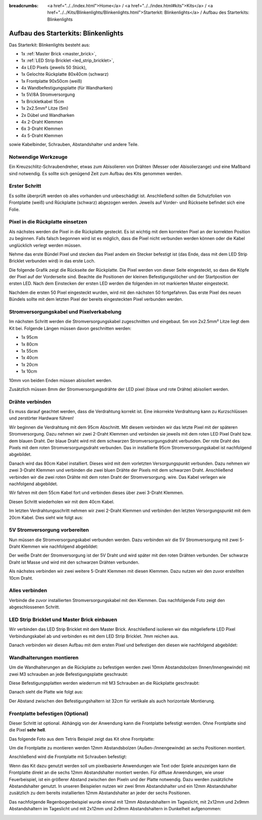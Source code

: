 :breadcrumbs: <a href="../../index.html">Home</a> / <a href="../../index.html#kits">Kits</a> / <a href="../../Kits/Blinkenlights/Blinkenlights.html">Starterkit: Blinkenlights</a> / Aufbau des Starterkits: Blinkenlights


.. role:: led-pixel-red

.. role:: led-pixel-green

.. role:: led-pixel-blue

.. role:: led-pixel-white

.. role:: power-red

.. role:: power-black

.. role:: power-white


.. _starter_kit_blinkenlights_construction:

Aufbau des Starterkits: Blinkenlights
=====================================

Das Starterkit: Blinkenlights besteht aus:

* 1x :ref:`Master Brick <master_brick>`,
* 1x :ref:`LED Strip Bricklet <led_strip_bricklet>`,
* 4x LED Pixels (jeweils 50 Stück),
* 1x Gelochte Rückplatte 80x40cm (schwarz)
* 1x Frontplatte 90x50cm (weiß)
* 4x Wandbefestigungsplatte (für Wandharken)
* 1x 5V/8A Stromversorgung
* 1x Brickletkabel 15cm
* 1x 2x2.5mm² Litze (5m)
* 2x Dübel und Wandharken
* 4x 2-Draht Klemmen
* 6x 3-Draht Klemmen
* 4x 5-Draht Klemmen

sowie Kabelbinder, Schrauben, Abstandshalter und andere Teile.

.. image:: /Images/Kits/kit_blinkenlights_content_350.jpg
   :scale: 100 %
   :alt: Blinkenlights Inhalt
   :align: center
   :target: ../../_images/Kits/kit_blinkenlights_content_1200.jpg


Notwendige Werkzeuge
--------------------

Ein Kreuzschlitz-Schraubendreher, etwas zum Abisolieren von Drähten (Messer
oder Abisolierzange) und eine Maßband sind notwendig. Es sollte sich genügend
Zeit zum Aufbau des Kits genommen werden.

Erster Schritt
--------------

Es sollte überprüft werden ob alles vorhanden und unbeschädigt ist. Anschließend
sollten die Schutzfolien von Frontplatte (weiß) und Rückplatte (schwarz) 
abgezogen werden. Jeweils auf Vorder- und Rückseite befindet sich eine Folie.

.. image:: /Images/Kits/kit_blinkenlights_remove_protective_foil_350.jpg
   :scale: 100 %
   :alt: Blinkenlights Aufbau Folien entfernen
   :align: center
   :target: ../../_images/Kits/kit_blinkenlights_remove_protective_foil_1200.jpg


Pixel in die Rückplatte einsetzen
---------------------------------

Als nächstes werden die Pixel in die Rückplatte gesteckt. Es ist wichtig
mit dem korrekten Pixel an der korrekten Position zu beginnen. Falls falsch 
begonnen wird ist es möglich, dass die Pixel nicht verbunden werden können
oder die Kabel unglücklich verlegt werden müssen.

Nehme das erste Bündel Pixel und stecken das Pixel andem ein Stecker befestigt 
ist (das Ende, dass mit dem LED Strip Bricklet verbunden wird) in das erste
Loch. 

.. image:: /Images/Kits/kit_blinkenlights_build_step1_350.jpg
   :scale: 100 %
   :alt: Blinkenlights Kit Aufbau Schritt 1
   :align: center
   :target: ../../_images/Kits/kit_blinkenlights_build_step1_1200.jpg

Die folgende Grafik zeigt die Rückseite der Rückplatte. Die Pixel werden von
dieser Seite eingesteckt, so dass die Köpfe der Pixel auf der Vorderseite sind.
Beachte die Positionen der kleinen Befestigungslöcher und der Startposition der
ersten LED. Nach dem Einstecken der ersten LED werden die folgenden im 
rot markierten Muster eingesteckt.

.. image:: /Images/Kits/kit_blinkenlights_led_wiring_600.jpg
   :scale: 100 %
   :alt: Blinkenlights Kit Aufbau Verdrahtungsbeschreibung
   :align: center
   :target: ../../_images/Kits/kit_blinkenlights_led_wiring_1200.jpg

Nachdem die ersten 50 Pixel eingesteckt wurden, wird mit den nächsten 50
fortgefahren. Das erste Pixel des neuen Bündels sollte mit dem letzten Pixel
der bereits eingesteckten Pixel verbunden werden.

.. image:: /Images/Kits/kit_blinkenlights_build_step4_350.jpg
   :scale: 100 %
   :alt: Blinkenlights Kit Aufbau alle Pixel eingesteckt
   :align: center
   :target: ../../_images/Kits/kit_blinkenlights_build_step4_1200.jpg


Stromversorgungskabel und Pixelverkabelung
------------------------------------------

Im nächsten Schritt werden die Stromversorgungskabel zugeschnitten und 
eingebaut. 5m von 2x2.5mm² Litze liegt dem Kit bei. Folgende Längen müssen
davon geschnitten werden:

* 1x 95cm
* 1x 80cm
* 1x 55cm
* 1x 40cm
* 1x 20cm
* 1x 10cm

10mm von beiden Enden müssen abisoliert werden.

.. image:: /Images/Kits/kit_blinkenlights_wire_stripped_350.jpg
   :scale: 100 %
   :alt: Blinkenlights Kit Abisolierte Drähte
   :align: center
   :target: ../../_images/Kits/kit_blinkenlights_wire_stripped_1200.jpg

Zusätzlich müssen 8mm der Stromversorgungsdrähte der LED pixel (blaue und rote
Drähte) abisoliert werden.


Drähte verbinden
----------------

Es muss darauf geachtet werden, dass die Verdrahtung korrekt ist. Eine 
inkorrekte Verdrahtung kann zu Kurzschlüssen und zerstörter Hardware führen!

Wir beginnen die Verdrahtung mit dem 95cm Abschnitt. Mit diesem verbinden wir
das letzte Pixel mit der späteren Stromversorgung. Dazu nehmen wir zwei 2-Draht
Klemmen und verbinden sie jeweils mit dem :led-pixel-red:`roten` LED Pixel 
Draht bzw. dem :led-pixel-blue:`blauen` Draht.
Der :led-pixel-blue:`blaue` Draht wird mit dem :power-black:`schwarzen` 
Stromversorgungsdraht verbunden. Der :led-pixel-red:`rote` Draht des Pixels
mit dem :power-red:`roten` Stromversorgungsdraht verbunden.
Das in installierte 95cm Stromversorgungskabel ist nachfolgend abgebildet.

.. image:: /Images/Kits/kit_blinkenlights_wago_2x_connected_350.jpg
   :scale: 100 %
   :alt: Blinkenlights Kit Aufbau Drahtklemmen
   :align: center
   :target: ../../_images/Kits/kit_blinkenlights_wago_2x_connected_1200.jpg

.. image:: /Images/Kits/kit_blinkenlights_build_step6_350.jpg
   :scale: 100 %
   :alt: Blinkenlights Kit Aufbau Schritt 95cm Kabel
   :align: center
   :target: ../../_images/Kits/kit_blinkenlights_build_step6_1200.jpg

Danach wird das 80cm Kabel installiert. Dieses wird mit dem vorletzten 
Versorgungspunkt verbunden. Dazu nehmen wir zwei 3-Draht Klemmen und verbinden
die zwei :led-pixel-blue:`bluen` Drähte der Pixels mit dem 
:power-black:`schwarzen` Draht. Anschließend verbinden wir die zwei 
:led-pixel-red:`roten` Drähte mit dem :power-red:`roten` Draht der 
Stromversorgung. wire. Das Kabel verlegen wie nachfolgend abgebildet.

.. image:: /Images/Kits/kit_blinkenlights_wago_3x_connected_350.jpg
   :scale: 100 %
   :alt: Blinkenlights Kit Aufbauschritt Klemmen
   :align: center
   :target: ../../_images/Kits/kit_blinkenlights_wago_3x_connected_1200.jpg


.. image:: /Images/Kits/kit_blinkenlights_build_step7_350.jpg
   :scale: 100 %
   :alt: Blinkenlights Kit Aufbauschritt mit 80cm Kabel
   :align: center
   :target: ../../_images/Kits/kit_blinkenlights_build_step7_1200.jpg

Wir fahren mit dem 55cm Kabel fort und verbinden dieses über zwei 3-Draht 
Klemmen.

.. image:: /Images/Kits/kit_blinkenlights_build_step8_350.jpg
   :scale: 100 %
   :alt: Blinkenlights Kit Aufbauschritt mit 55cm Kabel
   :align: center
   :target: ../../_images/Kits/kit_blinkenlights_build_step8_1200.jpg

Diesen Schritt wiederholen wir mit dem 40cm Kabel.
   
.. image:: /Images/Kits/kit_blinkenlights_build_step9_350.jpg
   :scale: 100 %
   :alt: Blinkenlights Kit Aufbauschritt mit 40cm Kabel
   :align: center
   :target: ../../_images/Kits/kit_blinkenlights_build_step9_1200.jpg

Im letzten Verdrahtungsschritt nehmen wir zwei 2-Draht Klemmen und verbinden
den letzten Versorgungspunkt mit dem 20cm Kabel. Dies sieht wie folgt aus:

.. image:: /Images/Kits/kit_blinkenlights_build_step10_350.jpg
   :scale: 100 %
   :alt: Blinkenlights Kit Aufbauschritt mit 20cm Kabel
   :align: center
   :target: ../../_images/Kits/kit_blinkenlights_build_step10_1200.jpg


5V Stromversorgung vorbereiten
------------------------------

Nun müssen die Stromversorgungskabel verbunden werden.
Dazu verbinden wir die 5V Stromversorgung mit zwei 5-Draht Klemmen wie
nachfolgend abgebildet:

.. image:: /Images/Kits/kit_blinkenlights_wago_power_350.jpg
   :scale: 100 %
   :alt: Blinkenlights Kit Aufbau Stromversorgungsverbindung
   :align: center
   :target: ../../_images/Kits/kit_blinkenlights_wago_power_1200.jpg

Der weiße Draht der Stromversorgung ist der :power-white:`5V` Draht und wird 
später mit den :power-red:`roten` Drähten verbunden. Der schwarze Draht ist
:power-black:`Masse` und wird mit den :power-black:`schwarzen` Drähten 
verbunden.

Als nächstes verbinden wir zwei weitere 5-Draht Klemmen mit diesen Klemmen.
Dazu nutzen wir den zuvor erstellten 10cm Draht.

.. image:: /Images/Kits/kit_blinkenlights_wago_5x_350.jpg
   :scale: 100 %
   :alt: Blinkenlights Kit Aufbau Stromversorgungsverdrahtung
   :align: center
   :target: ../../_images/Kits/kit_blinkenlights_wago_5x_1200.jpg

Alles verbinden
---------------

Verbinde die zuvor installierten Stromversorgungskabel mit den Klemmen.
Das nachfolgende Foto zeigt den abgeschlossenen Schritt.

.. image:: /Images/Kits/kit_blinkenlights_wago_5x_connected_350.jpg
   :scale: 100 %
   :alt: Blinkenlights Kit Aufbau Stromversorgung verdrahtet
   :align: center
   :target: ../../_images/Kits/kit_blinkenlights_wago_5x_connected_1200.jpg


LED Strip Bricklet und Master Brick einbauen
--------------------------------------------

Wir verbinden das LED Strip Bricklet mit dem Master Brick. Anschließend
isolieren wir das mitgelieferte LED Pixel Verbindungskabel ab und
verbinden es mit dem LED Strip Bricklet. 7mm reichen aus.

.. image:: /Images/Kits/kit_blinkenlights_master_led_strip_350.jpg
   :scale: 100 %
   :alt: Blinkenlights Kit Aufbau Master Brick mit LED Strip
   :align: center
   :target: ../../_images/Kits/kit_blinkenlights_master_led_strip_1200.jpg

Danach verbinden wir diesen Aufbau mit dem ersten Pixel und befestigen
den diesen wie nachfolgend abgebildet:

.. image:: /Images/Kits/kit_blinkenlights_build_step13_350.jpg
   :scale: 100 %
   :alt: Blinkenlights Kit Aufbau mit installiertem Master Brick
   :align: center
   :target: ../../_images/Kits/kit_blinkenlights_build_step13_1200.jpg


Wandhalterungen montieren
-------------------------

Um die Wandhalterungen an die Rückplatte zu befestigen werden zwei 10mm 
Abstandsbolzen (Innen/Innengewinde) mit zwei M3 schrauben an jede 
Befestigungsplatte geschraubt:

.. image:: /Images/Kits/kit_blinkenlights_holder_350.jpg
   :scale: 100 %
   :alt: Blinkenlights Kit Befestigungsplatte
   :align: center
   :target: ../../_images/Kits/kit_blinkenlights_holder_1200.jpg

Diese Befestigungsplatten werden wiederrum mit M3 Schrauben an die Rückplatte
geschraubt:

.. image:: /Images/Kits/kit_blinkenlights_holder_on_board_350.jpg
   :scale: 100 %
   :alt: Blinkenlights Kit Befestigungsplatte an Rückplatte
   :align: center
   :target: ../../_images/Kits/kit_blinkenlights_holder_on_board_1200.jpg

Danach sieht die Platte wie folgt aus:

.. image:: /Images/Kits/kit_blinkenlights_on_wall_wo_frontpanel_350.jpg
   :scale: 100 %
   :alt: Blinkenlights Kit an der Wand ohne Frontplatte
   :align: center
   :target: ../../_images/Kits/kit_blinkenlights_on_wall_wo_frontpanel_1200.jpg

Der Abstand zwischen den Befestigungshaltern ist 32cm für vertikale
als auch horizontale Montierung.

Frontplatte befestigen (Optional)
---------------------------------

Dieser Schritt ist optional. Abhängig von der Anwendung kann die Frontplatte
befestigt werrden. Ohne Frontplatte sind die Pixel **sehr hell**.

Das folgende Foto aus dem Tetris Beispiel zeigt das Kit ohne Frontplatte:

.. image:: /Images/Kits/kit_blinkenlights_tetris_wo_frontpanel_600.jpg
   :scale: 100 %
   :alt: Blinkenlights Kit Tetris ohne Frontplatte
   :align: center
   :target: ../../_images/Kits/kit_blinkenlights_tetris_wo_frontpanel_1200.jpg

Um die Frontplatte zu montieren werden 12mm Abstandsbolzen (Außen-/Innengewinde)
an sechs Positionen montiert.

.. image:: /Images/Kits/kit_blinkenlights_mounting_600.jpg
   :scale: 100 %
   :alt: Blinkenlights Kit Aufbau Montierung Frontplatte
   :align: center
   :target: ../../_images/Kits/kit_blinkenlights_mounting_1200.jpg

Anschließend wird die Frontplatte mit Schrauben befestigt:

.. image:: /Images/Kits/kit_blinkenlights_on_wall_350.jpg
   :scale: 100 %
   :alt: Blinkenlights Kit an der Wand
   :align: center
   :target: ../../_images/Kits/kit_blinkenlights_on_wall_1200.jpg

Wenn das Kit dazu genutzt werden soll um pixelbasierte Anwendungen wie Text
oder Spiele anzuzeigen kann die Frontplatte direkt an die sechs 12mm 
Abstandshalter montiert werden. Für diffuse Anwendungen, wie unser 
Feuerbeispiel, ist ein größerer Abstand zwischen den Pixeln und der Platte 
notwendig. Dazu werden zusätzliche Abstandshalter genutzt. In unseren Beispielen
nutzen wir zwei 9mm Abstandshalter und ein 12mm Abstandshalter zusätzlich zu dem
bereits installierten 12mm Abstandshalter an jeder der sechs Positionen.

Das nachfolgende Regenbogenbeispiel wurde einmal mit 12mm Abstandshaltern im
Tageslicht, mit 2x12mm und 2x9mm Abstandshaltern im Tageslicht und mit
2x12mm und 2x9mm Abstandshaltern in Dunkelheit aufgenommen:

.. image:: /Images/Kits/kit_blinkenlights_rainbow_near_far_dark_350.jpg
   :scale: 100 %
   :alt: Blinkenlights Kit Regenbogen
   :align: center
   :target: ../../_images/Kits/kit_blinkenlights_rainbow_near_far_dark_1200.jpg
